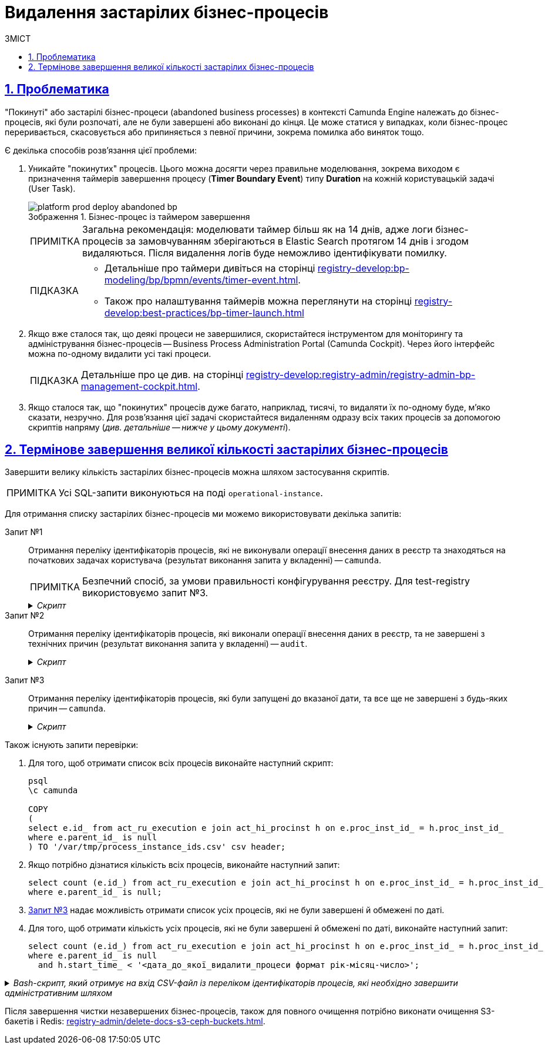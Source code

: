 :toc-title: ЗМІСТ
:toc: auto
:toclevels: 5
:experimental:
:important-caption:     ВАЖЛИВО
:note-caption:          ПРИМІТКА
:tip-caption:           ПІДКАЗКА
:warning-caption:       ПОПЕРЕДЖЕННЯ
:caution-caption:       УВАГА
:example-caption:           Приклад
:figure-caption:            Зображення
:table-caption:             Таблиця
:appendix-caption:          Додаток
:sectnums:
:sectnumlevels: 5
:sectanchors:
:sectlinks:
:partnums:

= Видалення застарілих бізнес-процесів

== Проблематика

"Покинуті" або застарілі бізнес-процеси (abandoned business processes) в контексті Camunda Engine належать до бізнес-процесів, які були розпочаті, але не були завершені або виконані до кінця. Це може статися у випадках, коли бізнес-процес переривається, скасовується або припиняється з певної причини, зокрема помилка або виняток тощо.

Є декілька способів розв'язання цієї проблеми:

. Уникайте "покинутих" процесів. Цього можна досягти через правильне моделювання, зокрема виходом є призначення таймерів завершення процесу (*Timer Boundary Event*) типу *Duration* на кожній користувацькій задачі (User Task).
+
.Бізнес-процес із таймером завершення
image::platform-develop:platform-prod-deployment/platform-prod-deploy-abandoned-bp.png[]
+
NOTE: Загальна рекомендація: моделювати таймер більш як на 14 днів, адже логи бізнес-процесів за замовчуванням зберігаються в Elastic Search протягом 14 днів і згодом видаляються. Після видалення логів буде неможливо ідентифікувати помилку.

+
[TIP]
====
* Детальніше про таймери дивіться на сторінці xref:registry-develop:bp-modeling/bp/bpmn/events/timer-event.adoc[].
* Також про налаштування таймерів можна переглянути на сторінці xref:registry-develop:best-practices/bp-timer-launch.adoc[]
====

. Якщо вже сталося так, що деякі процеси не завершилися, скористайтеся інструментом для моніторингу та адміністрування бізнес-процесів -- Business Process Administration Portal (Camunda Cockpit). Через його інтерфейс можна по-одному видалити усі такі процеси.
+
TIP: Детальніше про це див. на сторінці xref:registry-develop:registry-admin/registry-admin-bp-management-cockpit.adoc[].

. Якщо сталося так, що "покинутих" процесів дуже багато, наприклад, тисячі, то видаляти їх по-одному буде, м'яко сказати, незручно. Для розв'язання цієї задачі скористайтеся видаленням одразу всіх таких процесів за допомогою скриптів напряму (_див. детальніше -- нижче у цьому документі_).

== Термінове завершення великої кількості застарілих бізнес-процесів

Завершити велику кількість застарілих бізнес-процесів можна шляхом застосування скриптів.

NOTE: Усі SQL-запити виконуються на поді `operational-instance`.

Для отримання списку застарілих бізнес-процесів ми можемо використовувати декілька запитів:

Запит №1 ::
Отримання переліку ідентифікаторів процесів, які не виконували операції внесення даних в реєстр та знаходяться на початкових задачах користувача (результат виконання запита у вкладенні) -- `camunda`.
+
//TODO: Прибрати про е-shelter?
NOTE: Безпечний спосіб, за умови правильності конфігурування реєстру. Для test-registry використовуємо запит №3.
+
._Скрипт_
[%collapsible]
====
[source,sql]
----
COPY
(
    select e.id_ -- running process instance id
    from act_ru_execution e
        join act_ru_task t ON e.id_ = t.proc_inst_id_
        join act_re_procdef p on e.proc_def_id_ = p.id_
        join act_hi_procinst h on e.proc_inst_id_ = h.proc_inst_id_
    where e.parent_id_ is null -- top-level process instances only
        and h.start_time_ < '2022-09-26 00:00:00.000' -- time window for process instances to be terminated safely
        and (
            (p.key_ like 'test-registry-vpo-to-address-registration-bp' and task_def_key_ in ('searchUserForm', 'officerConnectVpoToAddress')) or
            (p.key_ like 'test-registry-housing-registration-bp' and task_def_key_ in ('searchUserForm', 'officerHousingRegistration')) or
            (p.key_ like 'test-registry-compensation-application-bp' and task_def_key_ in ('searchUserForm', 'sharedSearchPropertyForm')) or
            (p.key_ like 'test-registry-user-registration-bp' and task_def_key_ in ('userRegistrationForm')) or
            (p.key_ like 'create-vpo' and task_def_key_ in ('createVpoForm')) or
            (p.key_ like 'test-registry-reimbursement-costs-bp' and task_def_key_ in ('filterForm', 'reimbursementGridForm')) or
            (p.key_ like 'test-registry-housing-edit-bp' and task_def_key_ in ('housingEditForm', 'officerEditHousingForm')) or
            (p.key_ like 'test-registry-set-vpo-date-finish-bp' and task_def_key_ in ('officerSetVpoDateFinishSelectDateForm', 'officerSetVpoDateFinishGridForm')) or
            (p.key_ like 'test-registry-edit-user-registration-bp' and task_def_key_ in ('searchUserForm', 'editUserForm')) or
            (p.key_ like 'test-registry-completion-data-processing-bp' and task_def_key_ in ('completionDataProcessingFirstForm', 'completionDataProcessingReportForm')) or
            (p.key_ like 'link-shelter-owner' and task_def_key_ in ('lsoSearchPropertyForm')) or
            (p.key_ like 'test-registry-compensation-sum-bp' and task_def_key_ in ('changeCompensationSumForm'))
        )
) TO '/var/tmp/process_instance_ids.csv' csv header;
----
====

Запит №2 ::
Отримання переліку ідентифікаторів процесів, які виконали операції внесення даних в реєстр, та не завершені з технічних причин (результат виконання запита у вкладенні) -- `audit`.
+
._Скрипт_
[%collapsible]
====
[source,sql]
----
create extension dblink;

select distinct ae.source_business_process_instance_id--ae.*,context::json ->>'tablename'
    from audit_event ae
    where context::json ->>'action'='INSERT INTO TABLE'
        and context::json ->>'step' = 'AFTER'
        and ae.source_business_process_instance_id in (select proc_inst_id_ from dblink('dbname=camunda','SELECT proc_inst_id_ FROM act_ru_execution') as arec(proc_inst_id_ text) )
        and source_business_process not in('test-registry-vpo-to-address-registration-bp','test-registry-compensation-application-bp')
union all
select ae.source_business_process_instance_id--ae.*,context::json ->>'tablename'
    from audit_event ae
    where context::json ->>'action'='INSERT INTO TABLE'
        and context::json ->>'step' = 'AFTER'
        and ae.source_business_process_instance_id in (select proc_inst_id_ from dblink('dbname=camunda','SELECT proc_inst_id_ FROM act_ru_execution') as arec(proc_inst_id_ text) )
        and source_business_process  in('test-registry-compensation-application-bp')
    group by ae.source_business_process_instance_id
    having max (context::json ->>'tablename')<> min (context::json ->>'tablename');

drop extension dblink;
----
====

[#query-3]
Запит №3 ::
Отримання переліку ідентифікаторів процесів, які були запущені до вказаної дати, та все ще не завершені з будь-яких причин -- `camunda`.
+
._Скрипт_
[%collapsible]
====
[source,sql]
----
COPY
(
select e.id_ from act_ru_execution e join act_hi_procinst h on e.proc_inst_id_ = h.proc_inst_id_
where e.parent_id_ is null
  and h.start_time_ < '<дата_до_якої_видалити_процеси формат рік-місяц-число> 00:00:00.000'
) TO '/tmp/process_instance_ids.csv' csv header;
----
====

Також існують запити перевірки:

. Для того, щоб отримати список всіх процесів виконайте наступний скрипт:
+
[source,sql]
----
psql
\c camunda

COPY
(
select e.id_ from act_ru_execution e join act_hi_procinst h on e.proc_inst_id_ = h.proc_inst_id_
where e.parent_id_ is null
) TO '/var/tmp/process_instance_ids.csv' csv header;
----

. Якщо потрібно дізнатися кількість всіх процесів, виконайте наступний запит:
+
[source,sql]
----
select count (e.id_) from act_ru_execution e join act_hi_procinst h on e.proc_inst_id_ = h.proc_inst_id_
where e.parent_id_ is null;
----

. xref:#query-3[Запит №3] надає можливість отримати список усіх процесів, які не були завершені й обмежені по даті.

. Для того, щоб отримати кількість усіх процесів, які не були завершені й обмежені по даті, виконайте наступний запит:
+
[source,sql]
----
select count (e.id_) from act_ru_execution e join act_hi_procinst h on e.proc_inst_id_ = h.proc_inst_id_
where e.parent_id_ is null
  and h.start_time_ < '<дата_до_якої_видалити_процеси формат рік-місяц-число>';
----

._Bash-скрипт, який отримує на вхід CSV-файл із переліком ідентифікаторів процесів, які необхідно завершити адміністративним шляхом_
[%collapsible]
====
[source,bash]
----
#!/bin/bash

file_location=$1

bpms_api_url="http://bpms:8080/api/process-instance/delete"
bpms_auth_token=$2

batch_partitioning_factor=150

process_instances_array=()
echo "Starting CSV file processing..."
while IFS= read -r process_instance_id
do
  process_instances_array+=("\"$process_instance_id\"")
done < $file_location
echo "Finished CSV file processing. Total records: ${#process_instances_array[@]}"

for((i=0; i < ${#process_instances_array[@]}; i+=batch_partitioning_factor))
do
  partitioned_array=("${process_instances_array[@]:i:batch_partitioning_factor}" )
  echo "Sending POST request to terminate process instances batch..."
  curl -H "Content-Type: application/json" \
       -H "X-Access-Token: ${bpms_auth_token}" \
       -d "{\
              \"deleteReason\": \"Terminating outdated processes\",\
              \"processInstanceIds\": [$(IFS=, ; echo "${partitioned_array[*]}")],\
              \"skipCustomListeners\" : false,\
              \"skipSubprocesses\" : false,\
              \"failIfNotExists\" : false\
           }" \
       $bpms_api_url
  sleep 1
  echo "Finished process instances batch termination"
done
----
====

////
Інструкція для test-registry:

[NOTE]
====
Перед виконанням інструкції, виконайте перевірчі запити, щоб отримати кількість усіх процесів, кількість до зазначеної дати, які потрібно видалити й визначте, скільки процесів повинно залишитися.

В UI це можна перевірити за роутом `bp-process-administration` реєстру.
====

. Виконати Запит №3, на поді operational-instance та сформувати CSV-файл, після чого завантажити його локально за допомогою команди (це шаблон, потрібно буде свої значення вказати):

----
kubectl cp operational-instance-pod:/tmp/file ./file
----

. Заскейлити тимчасовий деплоймент "rk-curl"
+
.Приклад деплоймента для встановлення curl
[source,yaml]
----
kind: Deployment
apiVersion: apps/v1
metadata:
  name: rk-curl
  namespace: test-registry
  labels:
    app: rk-curl
spec:
  replicas: 1
  selector:
    matchLabels:
      app: rk-curl
  template:
    metadata:
      creationTimestamp: null
      labels:
        app: rk-curl
    spec:
      containers:
        - name: curl
          image: ellerbrock/alpine-bash-curl-ssl
          command:
            - sleep
            - '36000'
          resources: {}
          terminationMessagePath: /dev/termination-log
          terminationMessagePolicy: File
          imagePullPolicy: IfNotPresent
      restartPolicy: Always
      terminationGracePeriodSeconds: 30
      dnsPolicy: ClusterFirst
      securityContext: {}
      schedulerName: default-scheduler
  strategy:
    type: RollingUpdate
    rollingUpdate:
      maxUnavailable: 25%
      maxSurge: 25%
  revisionHistoryLimit: 10
  progressDeadlineSeconds: 600
----

. Перевірити що у NetworkPolicy bpms-policy дозволено трафік від "app: rk-curl"
+
NOTE: Непотрібно, якщо NetworkPolicy для реєстру прибрано)

. Скопіювати CSV-файл та bash-скрипт в /tmp поди "rk-curl" за допомогою наступної команди (це шаблон, потрібно буде свої значення вказати):
+
----
kubectl cp ./file rk-curl-pod:/tmp/file
----

. Отримати авторизаційний токен доступу до bpms для jenkins-deployer системного користувача клієнта відповідного "<registry>-admin" Keycloak-рілму за секретом (Приклад запиту у Postman-колекції) (враховувати що TTL токена = 5 хв, якщо 5хв не вистачає - змініть у Keycloak Access Token Lifespan в реалмі test-registry-admin до 1 години)

. Запустити bash-скрипт та параметризувати. (Приклад: ./script.sh file.csv "$(cat file.txt з токеном)")

. За допомогою перевірочних запитів порівняти, скільки файлів було і залишилося після очистки.

////

//TODO: Attachments?

Після завершення чистки незавершених бізнес-процесів, також для повного очищення потрібно виконати очищення S3-бакетів і Redis: xref:registry-admin/delete-docs-s3-ceph-buckets.adoc[].